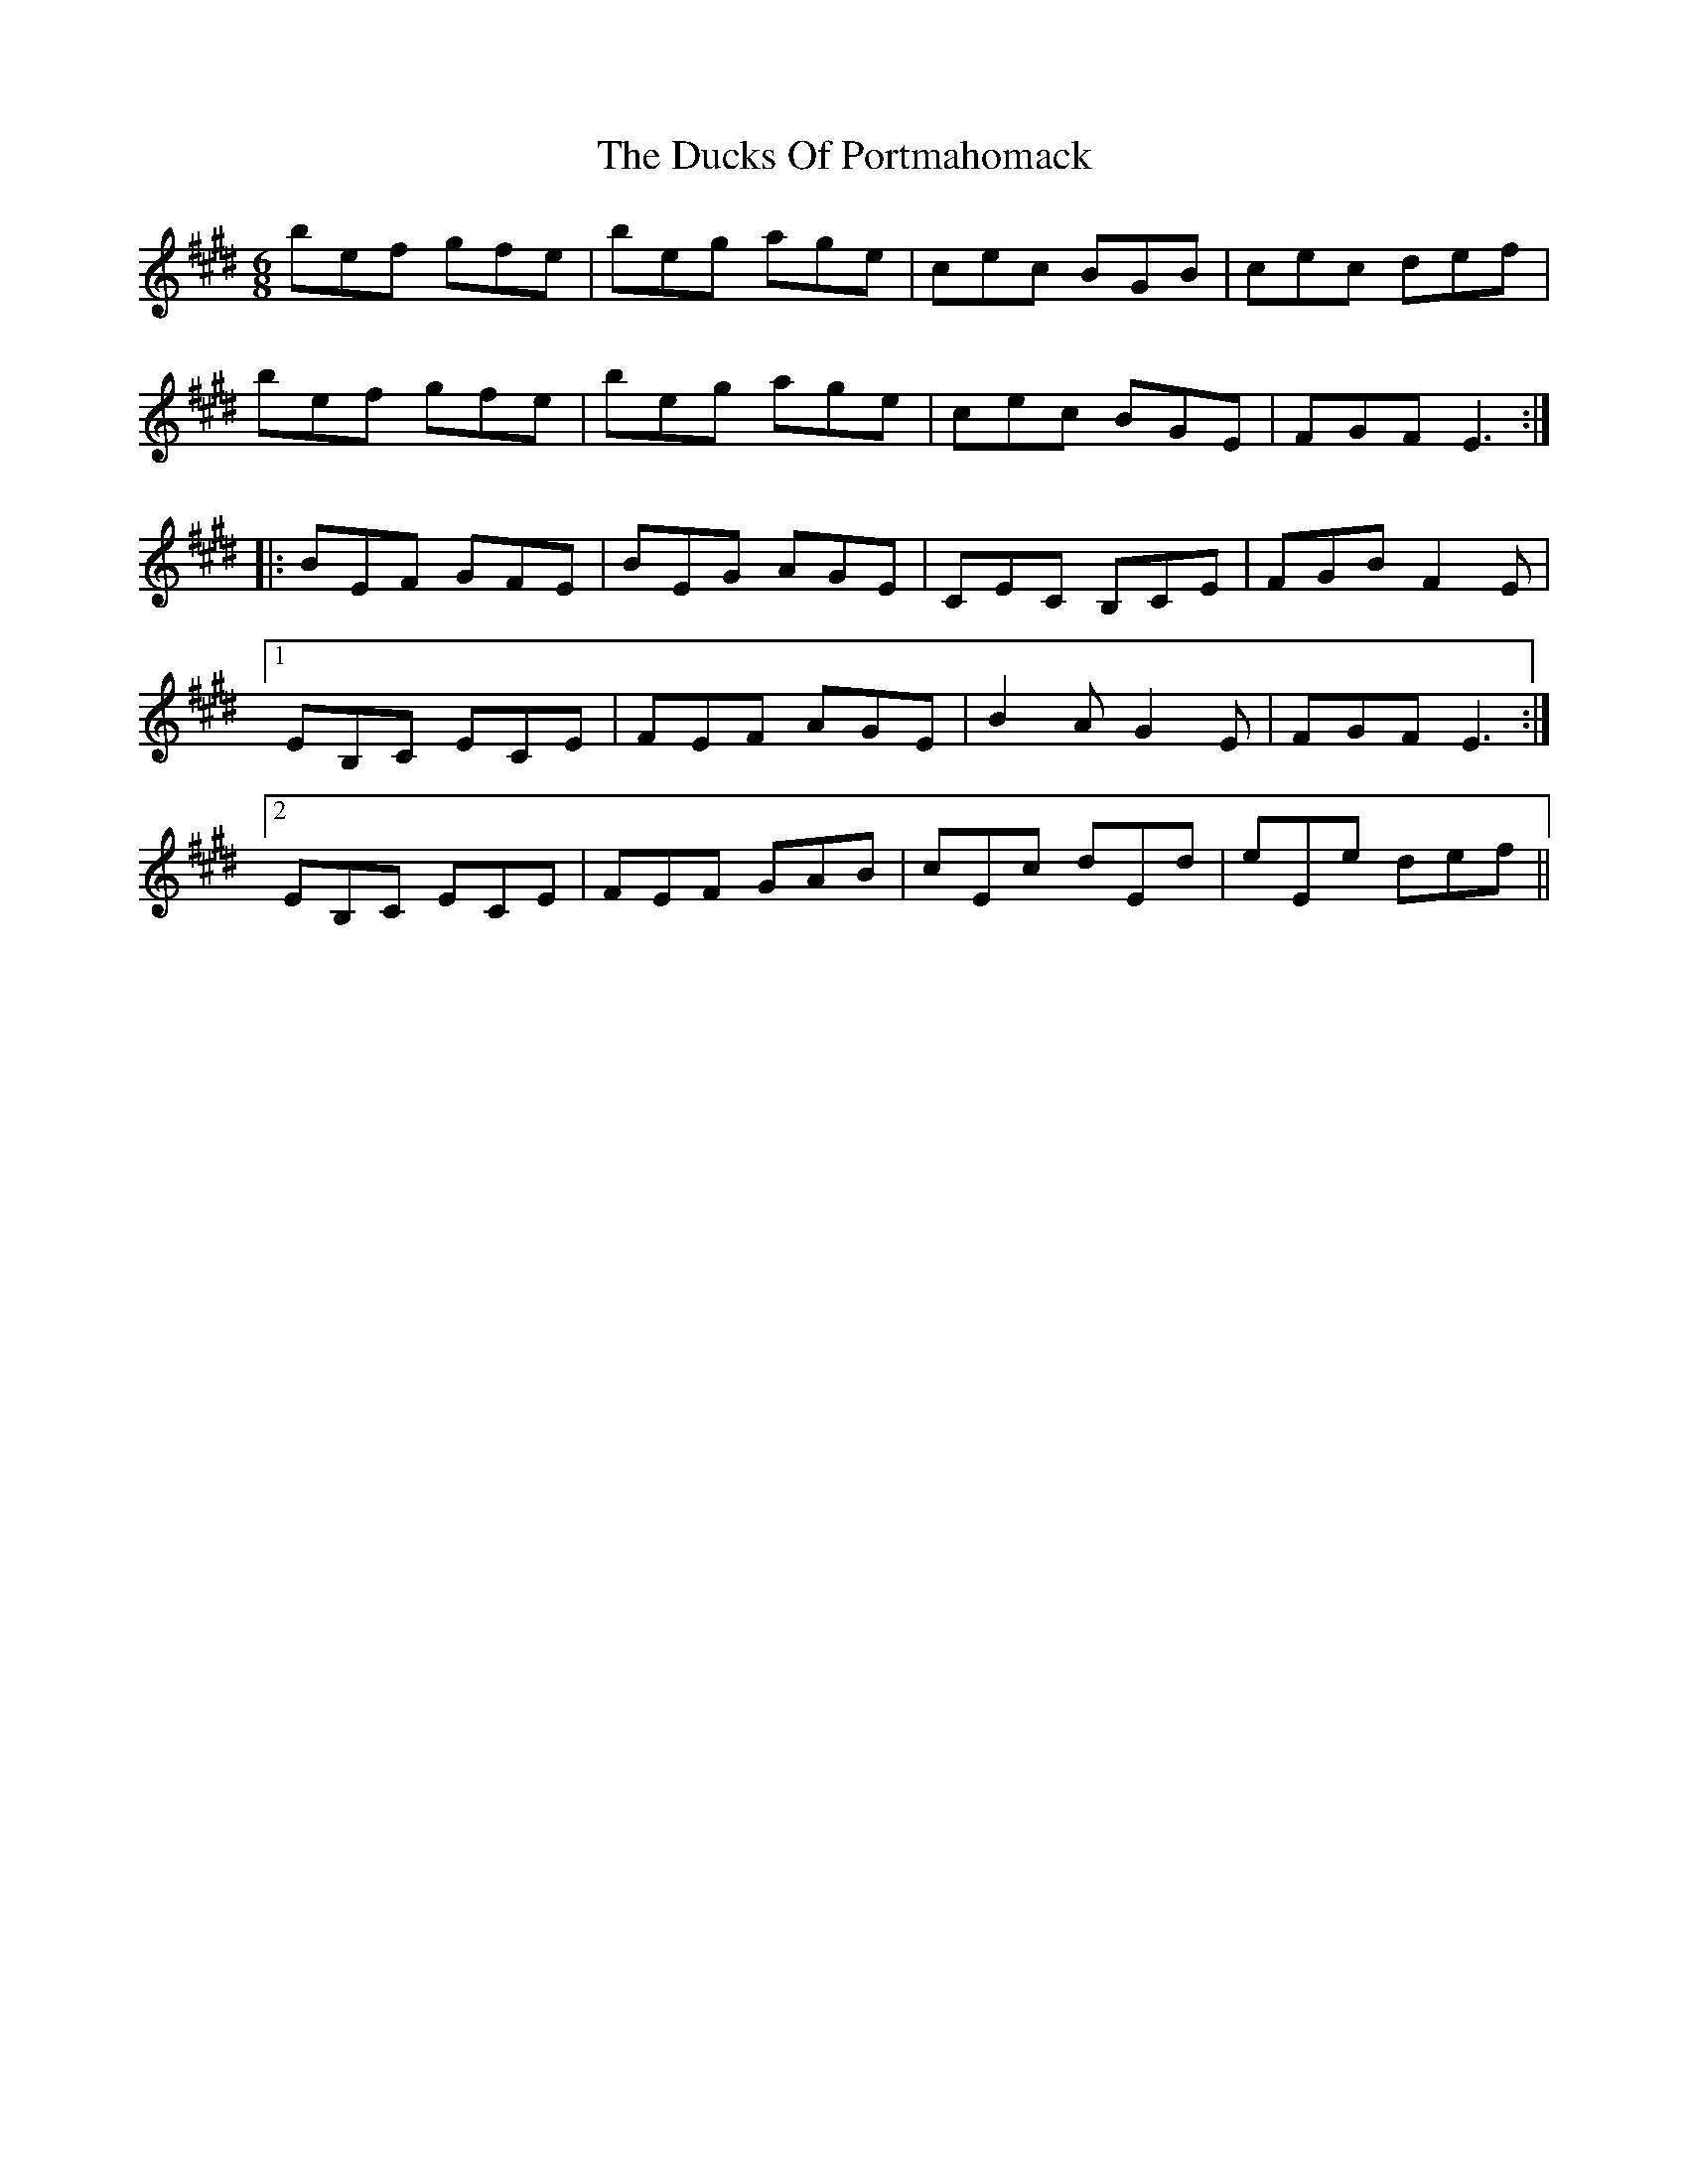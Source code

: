X: 11090
T: Ducks Of Portmahomack, The
R: jig
M: 6/8
K: Emajor
bef gfe|beg age|cec BGB|cec def|
bef gfe|beg age|cec BGE|FGF E3:|
|:BEF GFE|BEG AGE|CEC B,CE|FGB F2E|
[1 EB,C ECE|FEF AGE|B2A G2E|FGF E3:|
[2 EB,C ECE|FEF GAB|cEc dEd|eEe def||


